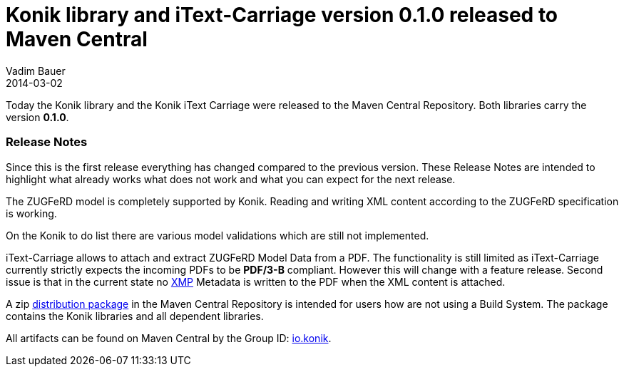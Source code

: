 = Konik library and iText-Carriage version 0.1.0 released to Maven Central
Vadim Bauer
2014-03-02
:jbake-type: post
:jbake-status: published
:jbake-tags: Release, Konik 0.1.0, Changelog
:idprefix:
:linkattrs:


Today the Konik library and the Konik iText Carriage were released to the Maven Central Repository. 
Both libraries carry the version *0.1.0*.
 
=== Release Notes

Since this is the first release everything has changed compared to the previous version. These Release Notes are intended to highlight what already works what does not work and what you can expect for the next release.

The ZUGFeRD model is completely supported by Konik. Reading and writing XML content according to the ZUGFeRD specification is working. 

On the Konik to do list there are various model validations which are still not implemented.

+iText-Carriage+ allows to attach and extract ZUGFeRD Model Data from a PDF. 
The functionality is still limited as iText-Carriage currently strictly expects the incoming PDFs to be *PDF/3-B* compliant. 
However this will change with a feature release. Second issue is that in the current state no http://de.wikipedia.org/wiki/Extensible_Metadata_Platform[XMP^] 
Metadata is written to the PDF when the XML content is attached.

A +zip+ https://oss.sonatype.org/content/repositories/releases/io/konik/distribution/0.1.0/distribution-0.1.0.zip[distribution package] in the Maven Central Repository is intended for users how are not using a Build System. 
The package contains the Konik libraries and all dependent libraries.

All artifacts can be found on Maven Central by the Group ID: http://search.maven.org/#search%7Cga%7C1%7Cg%3A%22io.konik%22[io.konik^].
